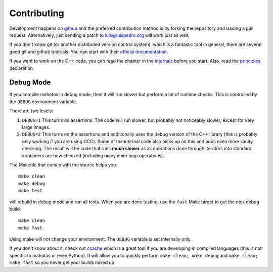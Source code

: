 ============
Contributing
============

Development happens on `github <https://github.com/luispedro/mahotas>`__ and
the preferred contribution method is by forking the repository and issuing a
pull request. Alternatively, just sending a patch to luis@luispedro.org will
work just as well.

If you don't know git (or another distributed version control system), which is
a fantastic tool in general, there are several good git and github tutorials.
You can start with their `official documentation <https://help.github.com/>`__.

If you want to work on the C++ code, you can read the chapter in the `internals
<internals.html>`__ before you start. Also, read the `principles
<principles.html>`__ declaration.


Debug Mode
----------

If you compile mahotas in debug mode, then it will run slower but perform a lot
of runtime checks. This is controlled by the ``DEBUG`` environment variable.

There are two levels:

1.  ``DEBUG=1`` This turns on assertions. The code will run slower, but
    probably not noticeably slower, except for very large images.
2.  ``DEBUG=2`` This turns on the assertions and additionally uses the debug
    version of the C++ library (this is probably only working if you are using
    GCC). Some of the internal code also picks up on this and adds even more
    sanity checking. The result will be code that runs **much slower** as all
    operations done through iterators into standard containers are now checked
    (including many inner loop operations).

The Makefile that comes with the source helps you::

    make clean
    make debug
    make test

will rebuild in debug mode and run all tests. When you are done testing, use
the ``fast`` Make target to get the non-debug build::

    make clean
    make fast

Using make will not change your environment. The ``DEBUG`` variable is set
internally only.

If you don't know about it, check out `ccache <http://ccache.samba.org/>`__
which is a great tool if you are developing in compiled languages (this is not
specific to mahotas or even Python). It will allow you to quickly perform
``make clean; make debug`` and ``make clean; make fast`` so you never get your
builds mixed up.

